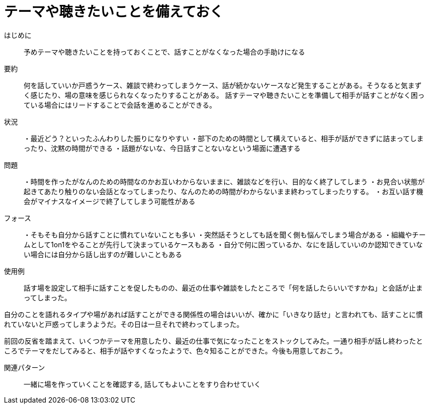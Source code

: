 = テーマや聴きたいことを備えておく

はじめに::
予めテーマや聴きたいことを持っておくことで、話すことがなくなった場合の手助けになる

要約::
何を話していいか戸惑うケース、雑談で終わってしまうケース、話が続かないケースなど発生することがある。そうなると気まずく感じたり、場の意味を感じられなくなったりすることがある。
話すテーマや聴きたいことを準備して相手が話すことがなく困っている場合にはリードすることで会話を進めることができる。

状況::
・最近どう？といったふんわりした振りになりやすい
・部下のための時間として構えていると、相手が話ができずに詰まってしまったり、沈黙の時間ができる
・話題がないな、今日話すことないなという場面に遭遇する

問題::
・時間を作ったがなんのための時間なのかお互いわからないままに、雑談などを行い、目的なく終了してしまう
・お見合い状態が起きてあたり触りのない会話となってしまったり、なんのための時間がわからないまま終わってしまったりする。
・お互い話す機会がマイナスなイメージで終了してしまう可能性がある

フォース::
・そもそも自分から話すことに慣れていないことも多い
・突然話そうとしても話を聞く側も悩んでしまう場合がある
・組織やチームとして1on1をやることが先行して決まっているケースもある
・自分で何に困っているか、なにを話していいのか認知できていない場合には自分から話し出すのが難しいこともある

使用例::
話す場を設定して相手に話すことを促したものの、最近の仕事や雑談をしたところで「何を話したらいいですかね」と会話が止まってしまった。

自分のことを語れるタイプや場があれば話すことができる関係性の場合はいいが、確かに「いきなり話せ」と言われても、話すことに慣れていないと戸惑ってしまうようだ。その日は一旦それで終わってしまった。

前回の反省を踏まえて、いくつかテーマを用意したり、最近の仕事で気になったことをストックしてみた。一通り相手が話し終わったところでテーマをだしてみると、相手が話やすくなったようで、色々知ることができた。今後も用意しておこう。

関連パターン::
一緒に場を作っていくことを確認する, 話してもよいことをすり合わせていく



